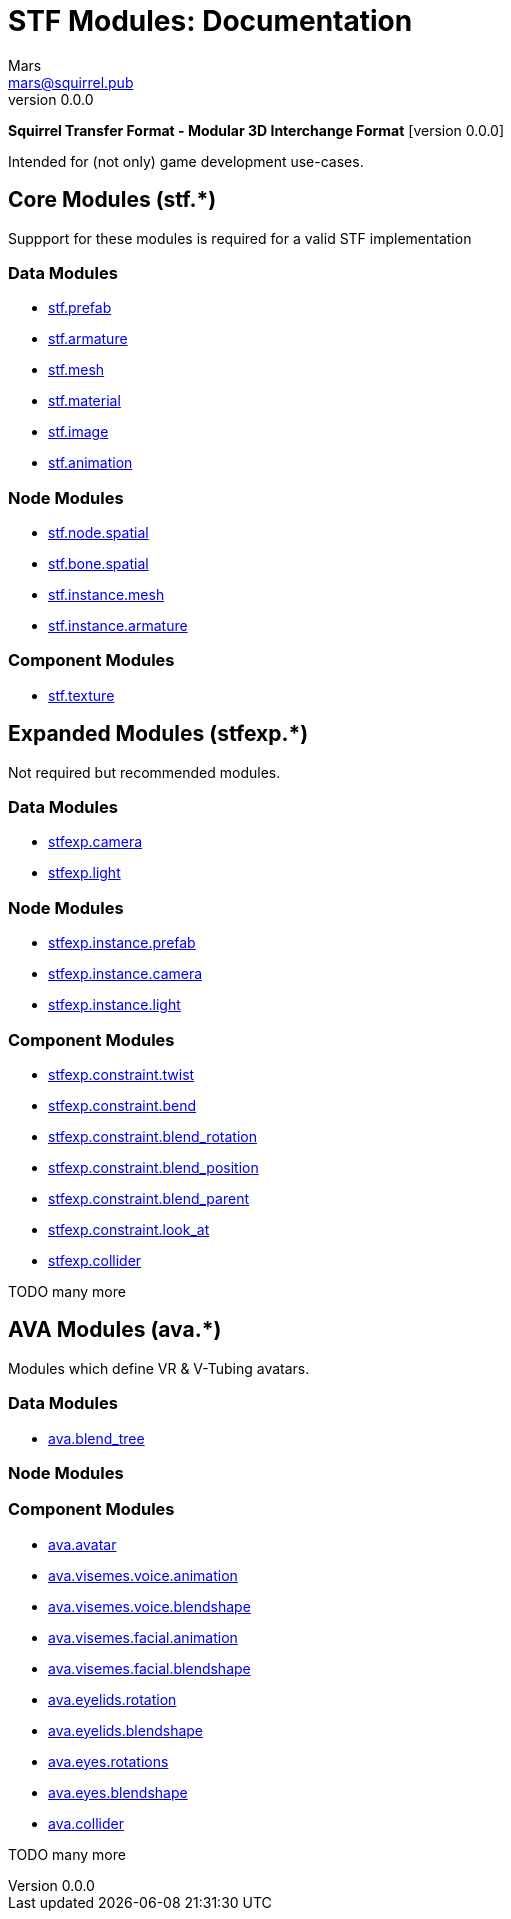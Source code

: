 // Licensed under CC-BY-4.0 (<https://creativecommons.org/licenses/by/4.0/>)

= STF Modules: Documentation
Mars <mars@squirrel.pub>
v0.0.0
:homepage: https://github.com/emperorofmars/stf
:keywords: stf, 3d, fileformat, format, interchange, interoperability
:hardbreaks-option:
:library: Asciidoctor
:toc:
:toclevels: 4
:toc-placement!:
:idprefix:
:idseparator: -
:experimental:
:table-caption!:
ifdef::env-github[]
:tip-caption: :bulb:
:note-caption: :information_source:
endif::[]

**Squirrel Transfer Format - Modular 3D Interchange Format** [version {revnumber}]

Intended for (not only) game development use-cases.

// toc::[]

== Core Modules (stf.*)
Suppport for these modules is required for a valid STF implementation

=== Data Modules
* link:./modules_core/data/stf_prefab.adoc[stf.prefab]
* link:./modules_core/data/stf_armature.adoc[stf.armature]
* link:./modules_core/data/stf_mesh.adoc[stf.mesh]
* link:./modules_core/data/stf_material.adoc[stf.material]
* link:./modules_core/data/stf_image.adoc[stf.image]
* link:./modules_core/data/stf_animation.adoc[stf.animation]

=== Node Modules
* link:./modules_core/node/stf_node_spatial.adoc[stf.node.spatial]
* link:./modules_core/node/stf_bone_spatial.adoc[stf.bone.spatial]
* link:./modules_core/node/stf_instance_mesh.adoc[stf.instance.mesh]
* link:./modules_core/node/stf_instance_armature.adoc[stf.instance.armature]

=== Component Modules
* link:./modules_core/component/stf_texture.adoc[stf.texture]


== Expanded Modules (stfexp.*)
Not required but recommended modules.

=== Data Modules
* link:./modules_expanded/data/stfexp_camera.adoc[stfexp.camera]
* link:./modules_expanded/data/stfexp_light.adoc[stfexp.light]

=== Node Modules
* link:./modules_expanded/node/stfexp_instance_prefab.adoc[stfexp.instance.prefab]
* link:./modules_expanded/node/stfexp_instance_camera.adoc[stfexp.instance.camera]
* link:./modules_expanded/node/stfexp_instance_light.adoc[stfexp.instance.light]

=== Component Modules
* link:./modules_expanded/component/stfexp_constraint_twist.adoc[stfexp.constraint.twist]
* link:./modules_expanded/component/stfexp_constraint_bend.adoc[stfexp.constraint.bend]
* link:./modules_expanded/component/stfexp_constraint_blend_rotation.adoc[stfexp.constraint.blend_rotation]
* link:./modules_expanded/component/stfexp_constraint_blend_position.adoc[stfexp.constraint.blend_position]
* link:./modules_expanded/component/stfexp_constraint_blend_parent.adoc[stfexp.constraint.blend_parent]
* link:./modules_expanded/component/stfexp_constraint_look_at.adoc[stfexp.constraint.look_at]
* link:./modules_expanded/component/stfexp_collider.adoc[stfexp.collider]

TODO many more


== AVA Modules (ava.*)
Modules which define VR & V-Tubing avatars.

=== Data Modules
* link:./modules_ava/data/ava_blend_tree.adoc[ava.blend_tree]

=== Node Modules

=== Component Modules
* link:./modules_ava/component/ava_avatar.adoc[ava.avatar]
* link:./modules_ava/component/ava_visemes_voice_blendshape.adoc[ava.visemes.voice.animation]
* link:./modules_ava/component/ava_visemes_voice_blendshape.adoc[ava.visemes.voice.blendshape]
* link:./modules_ava/component/ava_visemes_facial.adoc[ava.visemes.facial.animation]
* link:./modules_ava/component/ava_visemes_facial.adoc[ava.visemes.facial.blendshape]
* link:./modules_ava/component/ava_eyelids_rotation.adoc[ava.eyelids.rotation]
* link:./modules_ava/component/ava_eyelids_blendshape.adoc[ava.eyelids.blendshape]
* link:./modules_ava/component/ava_eyes_rotations.adoc[ava.eyes.rotations]
* link:./modules_ava/component/ava_eyes_blendshape.adoc[ava.eyes.blendshape]
* link:./modules_ava/component/ava_collider.adoc[ava.collider]

TODO many more
